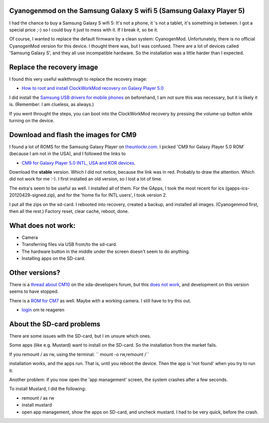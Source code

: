 .. title: Cyanogenmod on the Samsung Galaxy S wifi 5 (Samsung Galaxy Player 5)
.. slug: node-203
.. date: 2013-03-20 22:56:49
.. tags: android
.. link:
.. description: 
.. type: text

Cyanogenmod on the Samsung Galaxy S wifi 5 (Samsung Galaxy Player 5)
--------------------------------------------------------------------


I had the chance to buy a Samsung Galaxy S wifi 5: It's not a phone, it
's not a tablet, it's something in between. I got a special price ;-) so
I could buy it just to mess with it. If I break it, so be it.

Of course, I wanted to replace the default firmware by a clean system:
CyanogenMod. Unfortunately, there is no official CyanogenMod version for
this device. I thought there was, but I was confused. There are a lot of
devices called 'Samsung Galaxy S', and they all use incompatible
hardware. So the installation was a little harder than I expected.

Replace the recovery image
--------------------------

I found this very useful walkthrough to replace the recovery image:

-  `How to root and install ClockWorkMod recovery on Galaxy Player
   5.0 <http://www.androidegis.com/how-to/how-to-root-and-install-clockworkmod-recovery-cwm-on-galaxy-player-5-0-any-variant-expect-korean/#comment-25222>`__

I did install the `Samsung USB drivers for mobile
phones <http://forum.xda-developers.com/showthread.php?t=961956>`__ on
beforehand, I am not sure this was necessary, but it is likely it is.
(Remember: I am clueless, as always.)

If you went throught the steps, you can boot into the ClockWorkMod
recovery by pressing the volume-up button while turning on the device.

Download and flash the images for CM9
-------------------------------------

I found a lot of ROMS for the Samsung Galaxy Player on
`theunlockr.com <http://theunlockr.com/category/roms-2/android-roms-2/samsung-galaxy-player-roms/>`__.
I picked 'CM9 for Galaxy Player 5.0 ROM' (because I am not in the USA),
and I followed the links to

-  `CM9 for Galaxy Player 5.0 INTL, USA and KOR
   devices <http://forum.xda-developers.com/showthread.php?t=1679957>`__.

Download the **stable** version. Which I did not notice, because the
link was in red. Probably to draw the attention. Which did not work for
me :-). I first installed an old version, so I lost a lot of time.

The extra's seem to be useful as well. I installed all of them. For the
GApps, I took the most recent for ics (gapps-ics-20120429-signed.zip),
and for the 'home fix for INTL users', I took version 2.

I put all the zips on the sd-card. I rebooted into recovery, created a
backup, and installed all images. (Cyanogenmod first, then all the
rest.) Factory reset, clear cache, reboot, done.

What does not work:
-------------------

-  Camera
-  Transferring files via USB from/to the sd-card.
-  The hardware button in the middle under the screen doesn't seem to do
   anything.
-  Installing apps on the SD-card.

Other versions?
---------------

There is a `thread about
CM10 <http://forum.xda-developers.com/showthread.php?t=2077671>`__ on
the xda-developers forum, but this `does not
work <http://forum.xda-developers.com/showpost.php?p=39353117&postcount=1025>`__,
and development on this version seems to have stopped.

There is a `ROM for
CM7 <http://theunlockr.com/2012/03/15/cm7-for-player-5-0-rom/>`__ as
well. Maybe with a working camera. I still have to try this out.

-  `login </user/login?destination=comment%2Freply%2F203%23comment-form>`__
   om te reageren

About the SD-card problems
--------------------------

There are some issues with the SD-card, but I im unsure which ones.

Some apps (like e.g. Mustard) want to install on the SD-card. So the
installation from the market fails.

If you remount / as rw, using the terminal: `` mount -o rw,remount /``

installation works, and the apps run. That is, until you reboot the
device. Then the app is 'not found' when you try to run it.

Another problem: if you now open the 'app management' screen, the system
crashes after a few seconds.

To install Mustard, I did the following:

-  remount / as rw
-  install mustard
-  open app management, show the apps on SD-card, and uncheck mustard. I
   had to be very quick, before the crash.

